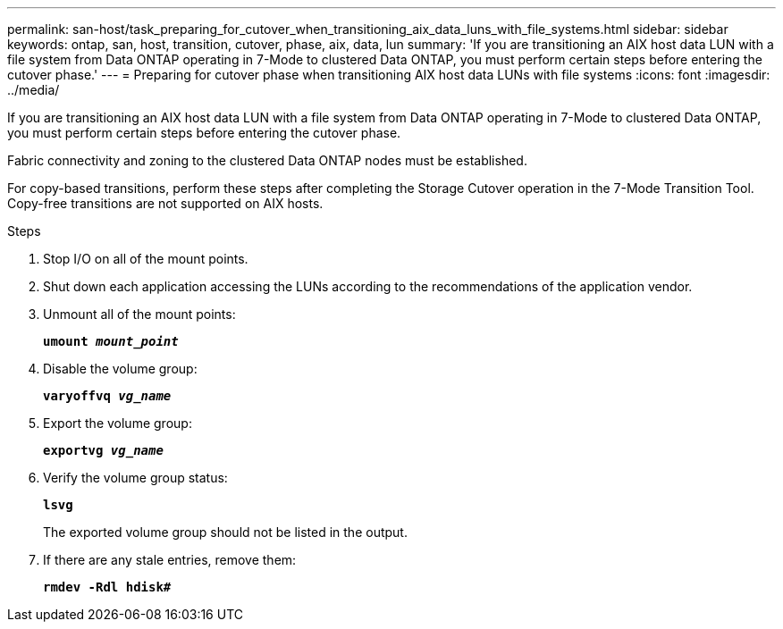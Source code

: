 ---
permalink: san-host/task_preparing_for_cutover_when_transitioning_aix_data_luns_with_file_systems.html
sidebar: sidebar
keywords: ontap, san, host, transition, cutover, phase, aix, data, lun
summary: 'If you are transitioning an AIX host data LUN with a file system from Data ONTAP operating in 7-Mode to clustered Data ONTAP, you must perform certain steps before entering the cutover phase.'
---
= Preparing for cutover phase when transitioning AIX host data LUNs with file systems
:icons: font
:imagesdir: ../media/

[.lead]
If you are transitioning an AIX host data LUN with a file system from Data ONTAP operating in 7-Mode to clustered Data ONTAP, you must perform certain steps before entering the cutover phase.

Fabric connectivity and zoning to the clustered Data ONTAP nodes must be established.

For copy-based transitions, perform these steps after completing the Storage Cutover operation in the 7-Mode Transition Tool. Copy-free transitions are not supported on AIX hosts.

.Steps
. Stop I/O on all of the mount points.
. Shut down each application accessing the LUNs according to the recommendations of the application vendor.
. Unmount all of the mount points:
+
`*umount _mount_point_*`
. Disable the volume group:
+
`*varyoffvq _vg_name_*`
. Export the volume group:
+
`*exportvg _vg_name_*`
. Verify the volume group status:
+
`*lsvg*`
+
The exported volume group should not be listed in the output.

. If there are any stale entries, remove them:
+
`*rmdev -Rdl hdisk#*`
